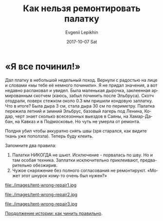 #+TITLE:       Как нельзя ремонтировать палатку
#+AUTHOR:      Evgenii Lepikhin
#+EMAIL:       e.lepikhin@corp.mail.ru
#+DATE:        2017-10-07 Sat
#+URI:         /blog/%y/%m/%d/как-клеить-палатку
#+KEYWORDS:    снаряжение
#+TAGS:        снаряжение
#+LANGUAGE:    ru
#+OPTIONS:     H:3 num:nil toc:nil \n:nil ::t |:t ^:nil -:nil f:t *:t <:t

* «Я все починил!»

Дал платку в небольшой недельный поход. Вернули с радостью на лице и
словами «мы тебе её немного починили». Я не придал значения, а вот
недавно распаковал и увидел. Была маленькая дырочка, заклеенная
армированным скотчем (каюсь, забыл починить после Эльбруса). Скотч
отодрали, поверх стежком около 0.3 мм пришили кондовую заплатку. Что в
итоге? Была дыра 3 см, стала дыра 30 см по периметру.  Палатка
пережила летний и зимний Эльбрус, базовый лагерь под Ленина, Кодар,
черт знает сколько всесезонных выездов в Саяны, на Хамар-Дабан, на
Кавказ и в Подмосковье. Но чуть не умерла от ремонта.

Полдня убил чтобы аккуратно снять швы (зря старался, как видите ткань
уже поползла). Теперь буду клеить.

Запомните два правила:
1. Палатки НИКОГДА не шьют. Исключение - порвалась по шву. Но и там
   особая техника. Заплатки исключительно приклеивают, предварительно
   обезжирив.
2. Чужое снаряжение без полного согласования не ремонтируют. «Может
   этот шнурок кому-то очень был нужен?»

#+CAPTION: Вот такую красоту я увидел, когда распаковал палатку.
file:./images/tent-wrong-repair1.jpg

#+CAPTION: Вид с изнаночной стороны.
file:./images/tent-wrong-repair2.jpg

#+CAPTION: Вот так выглядит палатка под пришитой заплаткой.
file:./images/tent-wrong-repair3.jpg

[[file:tent-correct-repair.org][Продолжение истории: как чинить правильно]].
